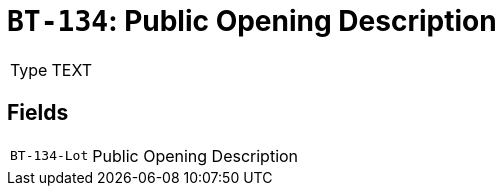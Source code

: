 = `BT-134`: Public Opening Description
:navtitle: Business Terms

[horizontal]
Type:: TEXT

== Fields
[horizontal]
  `BT-134-Lot`:: Public Opening Description
